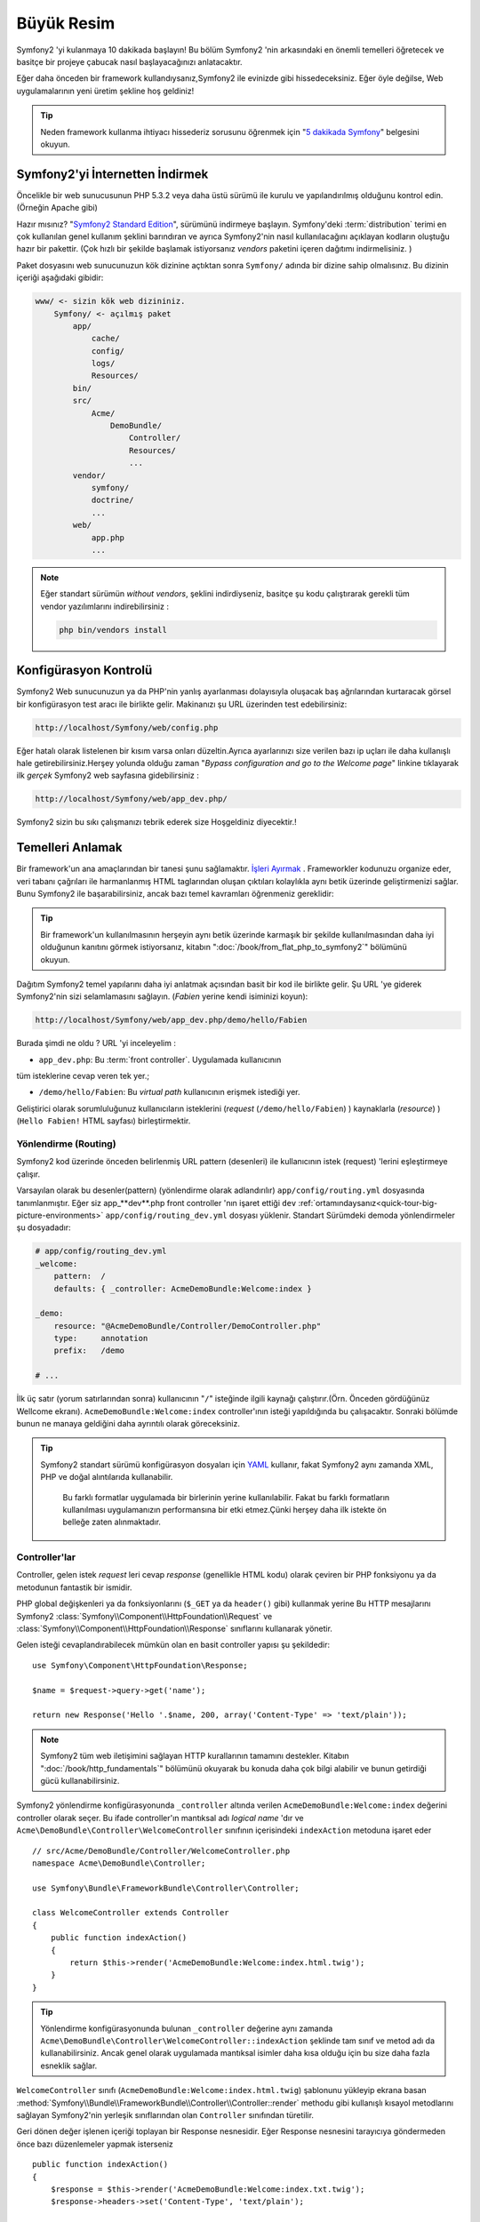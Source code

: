Büyük Resim
===========

Symfony2 'yi kulanmaya 10 dakikada başlayın! Bu bölüm Symfony2 'nin 
arkasındaki en önemli temelleri öğretecek ve basitçe bir projeye çabucak
nasıl başlayacağınızı anlatacaktır.

Eğer daha önceden bir framework kullandıysanız,Symfony2 ile evinizde gibi
hissedeceksiniz. Eğer öyle değilse, Web uygulamalarının yeni üretim şekline
hoş geldiniz!

.. tip::

    Neden framework kullanma ihtiyacı hissederiz sorusunu öğrenmek için 
    "`5 dakikada Symfony`_" belgesini okuyun.

Symfony2'yi İnternetten İndirmek
--------------------------------

Öncelikle bir web sunucusunun PHP 5.3.2 veya daha üstü sürümü ile kurulu
ve yapılandırılmış olduğunu kontrol edin. (Örneğin Apache gibi)

Hazır mısınız? "`Symfony2 Standard Edition`_", sürümünü indirmeye başlayın.
Symfony'deki :term:`distribution` terimi en çok kullanılan genel kullanım şeklini
barındıran ve ayrıca Symfony2'nin nasıl kullanılacağını açıklayan kodların 
oluştuğu hazır bir pakettir. (Çok hızlı bir şekilde başlamak istiyorsanız 
*vendors* paketini içeren dağıtımı indirmelisiniz. )

Paket dosyasını web sunucunuzun kök dizinine açtıktan sonra ``Symfony/`` 
adında bir dizine sahip olmalısınız. Bu dizinin içeriği aşağıdaki gibidir:

.. code-block:: text

    www/ <- sizin kök web dizininiz.
        Symfony/ <- açılmış paket
            app/
                cache/
                config/
                logs/
                Resources/
            bin/
            src/
                Acme/
                    DemoBundle/
                        Controller/
                        Resources/
                        ...
            vendor/
                symfony/
                doctrine/
                ...
            web/
                app.php
                ...

.. note::

    Eğer standart sürümün *without vendors*, şeklini indirdiyseniz, basitçe 
    şu kodu çalıştırarak gerekli tüm vendor yazılımlarını indirebilirsiniz :

    .. code-block:: bash

        php bin/vendors install

Konfigürasyon Kontrolü
-----------------------
Symfony2 Web sunucunuzun ya da PHP'nin yanlış ayarlanması dolayısıyla 
oluşacak baş ağrılarından kurtaracak görsel bir konfigürasyon test aracı 
ile birlikte gelir. Makinanızı şu URL üzerinden test edebilirsiniz:

.. code-block:: text

    http://localhost/Symfony/web/config.php

Eğer hatalı olarak listelenen bir kısım varsa onları düzeltin.Ayrıca ayarlarınızı
size verilen bazı ip uçları ile daha kullanışlı hale getirebilirsiniz.Herşey
yolunda olduğu zaman "*Bypass configuration and go to the Welcome page*" linkine
tıklayarak ilk *gerçek* Symfony2 web sayfasına gidebilirsiniz :

.. code-block:: text

    http://localhost/Symfony/web/app_dev.php/
Symfony2 sizin bu sıkı çalışmanızı tebrik ederek size Hoşgeldiniz diyecektir.!

.. image:: /images/quick_tour/welcome.jpg
   :align: center

Temelleri Anlamak
-----------------

Bir framework'un ana amaçlarından bir tanesi şunu sağlamaktır. 
`İşleri Ayırmak`_ .
Frameworkler kodunuzu organize eder, veri tabanı çağrıları ile harmanlanmış
HTML taglarından oluşan çıktıları kolaylıkla aynı betik üzerinde geliştirmenizi sağlar.
Bunu Symfony2 ile başarabilirsiniz, ancak bazı temel kavramları öğrenmeniz
gereklidir:

.. tip::

    Bir framework'un kullanılmasının herşeyin aynı betik üzerinde karmaşık
    bir şekilde kullanılmasından daha iyi olduğunun kanıtını görmek istiyorsanız,
    kitabın     ":doc:`/book/from_flat_php_to_symfony2`" bölümünü okuyun.

Dağıtım Symfony2 temel yapılarını daha iyi anlatmak açısından basit bir kod ile 
birlikte gelir. Şu  URL 'ye giderek Symfony2'nin sizi selamlamasını sağlayın.
(*Fabien* yerine kendi isiminizi koyun):

.. code-block:: text

    http://localhost/Symfony/web/app_dev.php/demo/hello/Fabien

.. image:: /images/quick_tour/hello_fabien.png
   :align: center

Burada şimdi ne oldu ? URL 'yi inceleyelim :

* ``app_dev.php``: Bu :term:`front controller`. Uygulamada kullanıcının 
tüm isteklerine cevap veren tek yer.;

* ``/demo/hello/Fabien``: Bu *virtual path* kullanıcının erişmek istediği yer.

Geliştirici olarak sorumluluğunuz kullanıcıların isteklerini 
(*request* (``/demo/hello/Fabien``) ) kaynaklarla (*resource*) )
(``Hello Fabien!`` HTML sayfası) birleştirmektir.

Yönlendirme (Routing)
~~~~~~~~~~~~~~~~~~~~~

Symfony2 kod üzerinde önceden belirlenmiş URL pattern (desenleri) ile 
kullanıcının istek (request) 'lerini eşleştirmeye çalışır.

Varsayılan olarak bu desenler(pattern) (yönlendirme olarak adlandırılır)
``app/config/routing.yml`` dosyasında tanımlanmıştır.
Eğer siz  app_**dev**.php front controller 'nın işaret ettiği 
``dev`` :ref:`ortamındaysanız<quick-tour-big-picture-environments>` 
``app/config/routing_dev.yml`` dosyası yüklenir. Standart Sürümdeki 
demoda yönlendirmeler şu dosyadadır:

.. code-block:: yaml

    # app/config/routing_dev.yml
    _welcome:
        pattern:  /
        defaults: { _controller: AcmeDemoBundle:Welcome:index }

    _demo:
        resource: "@AcmeDemoBundle/Controller/DemoController.php"
        type:     annotation
        prefix:   /demo

    # ...

İlk üç satır (yorum satırlarından sonra) kullanıcının "``/``" isteğinde 
ilgili kaynağı çalıştırır.(Örn. Önceden gördüğünüz Wellcome ekranı). 
``AcmeDemoBundle:Welcome:index`` controller'ının isteği yapıldığında bu çalışacaktır.
Sonraki bölümde bunun ne manaya geldiğini daha ayrıntılı olarak göreceksiniz.

.. tip::

    Symfony2 standart sürümü konfigürasyon dosyaları için `YAML`_ kullanır,
    fakat Symfony2 aynı zamanda XML, PHP ve doğal alıntılarıda kullanabilir.
	Bu farklı formatlar uygulamada bir birlerinin yerine kullanılabilir.
	Fakat bu farklı formatların kullanılması uygulamanızın performansına bir
	etki etmez.Çünki herşey daha ilk istekte ön belleğe zaten alınmaktadır.

Controller'lar
~~~~~~~~~~~~~~

Controller, gelen istek *request* leri cevap *response* (genellikle HTML kodu) 
olarak çeviren bir PHP fonksiyonu ya da metodunun fantastik bir ismidir. 

PHP global değişkenleri ya da fonksiyonlarını (``$_GET`` ya da  ``header()`` gibi)
kullanmak yerine Bu HTTP mesajlarını Symfony2 
:class:`Symfony\\Component\\HttpFoundation\\Request`
ve :class:`Symfony\\Component\\HttpFoundation\\Response` sınıflarını 
kullanarak yönetir.

Gelen isteği cevaplandırabilecek mümkün olan en basit controller yapısı 
şu şekildedir::

    use Symfony\Component\HttpFoundation\Response;

    $name = $request->query->get('name');

    return new Response('Hello '.$name, 200, array('Content-Type' => 'text/plain'));

.. note::

    Symfony2 tüm web iletişimini sağlayan HTTP kurallarının tamamını destekler.
    Kitabın ":doc:`/book/http_fundamentals`" bölümünü okuyarak bu konuda daha çok 
    bilgi alabilir ve bunun getirdiği gücü kullanabilirsiniz.

Symfony2 yönlendirme konfigürasyonunda  ``_controller`` altında verilen
``AcmeDemoBundle:Welcome:index`` değerini controller olarak seçer. 
Bu ifade controller'ın mantıksal adı *logical name* 'dır ve 
``Acme\DemoBundle\Controller\WelcomeController`` sınıfının içerisindeki 
``indexAction`` metoduna işaret eder ::

    // src/Acme/DemoBundle/Controller/WelcomeController.php
    namespace Acme\DemoBundle\Controller;

    use Symfony\Bundle\FrameworkBundle\Controller\Controller;

    class WelcomeController extends Controller
    {
        public function indexAction()
        {
            return $this->render('AcmeDemoBundle:Welcome:index.html.twig');
        }
    }

.. tip::

    Yönlendirme konfigürasyonunda bulunan  ``_controller`` değerine aynı 
    zamanda  ``Acme\DemoBundle\Controller\WelcomeController::indexAction`` 
    şeklinde tam sınıf ve metod adı da kullanabilirsiniz. Ancak genel olarak
    uygulamada mantıksal isimler daha kısa olduğu için bu size daha fazla
    esneklik sağlar.


``WelcomeController`` sınıfı (``AcmeDemoBundle:Welcome:index.html.twig``) şablonunu yükleyip ekrana basan 
:method:`Symfony\\Bundle\\FrameworkBundle\\Controller\\Controller::render` methodu gibi kullanışlı kısayol 
metodlarını sağlayan Symfony2'nin yerleşik sınıflarından olan ``Controller`` sınıfından türetilir.

Geri dönen değer işlenen içeriği toplayan bir Response nesnesidir. Eğer Response nesnesini tarayıcıya
göndermeden önce  bazı düzenlemeler yapmak isterseniz ::

    public function indexAction()
    {
        $response = $this->render('AcmeDemoBundle:Welcome:index.txt.twig');
        $response->headers->set('Content-Type', 'text/plain');

        return $response;
    }

şeklinde kullanmalısınız. Ne şekilde yaptığınız önemli değil. Kontroller'ınızın ana amacı
her zaman ``Response`` nesnesini geri döndürmektir. Bu ``Response`` nesnesi HTML kodunu
oluşturabilir iken aynı zamanda bir yeniden yönlendirme (redirect) işleminide yapabilir ya da
``Content-Type`` başlığında ``image/jpg`` ayarlandığı zaman bir JPG içeriğide döndürebilir.

.. tip::

   ``Controller`` ana sınıgını genişletme işi tercihandır. Aslında bir controller,
   basit bir PHP fonksiyonuda olabilir bir PHP kapatma fonksiyonuda olabilir (closure).
   ":doc:`The Controller</book/controller>`" bölümü Symfony2 Controller'ları hakkındaki
   herşeyi anlatmaktadır.

``AcmeDemoBundle:Welcome:index.html.twig`` isimli şablon adı 
``AcmeDemoBundle`` (``src/Acme/DemoBundle`` da bulunan)
içerisindeki ``Resources/views/Welcome/index.html.twig`` 
dosyasını işaret eden mantıksal bir addır.
 
Bunun neden çok kullanışlı olduğu Bundle kısmında açıklanacaktır.

Şimdi yeniden yönlendirme (routing) konfigürasyonuna bakalım ve ``_demo``
anahtarını bulalım :

.. code-block:: yaml

    # app/config/routing_dev.yml
    _demo:
        resource: "@AcmeDemoBundle/Controller/DemoController.php"
        type:     annotation
        prefix:   /demo


Symfony2 YAML, XML, PHP  olarak farklı kaynaklardaki dosyalardan 
ya da PHP kodunun içerisine gömülmüş Annotation (belirteç)
lardan yönlendirme ayarlarını okuyabilir / içeri aktarabilir (import).

Burada ``@AcmeDemoBundle/Controller/DemoController.php`` dosyasının
*mantıksal* (logical) isimi ile işaret ettiği 
``src/Acme/DemoBundle/Controller/DemoController.php``
dosyası verilmiştir. Bu dosyadada yönlendirmeler action metodları 
için yönlendirmeler belirteç(Annotation) olarak verilmiştir:: 

    // src/Acme/DemoBundle/Controller/DemoController.php
    use Sensio\Bundle\FrameworkExtraBundle\Configuration\Route;
    use Sensio\Bundle\FrameworkExtraBundle\Configuration\Template;

    class DemoController extends Controller
    {
        /**
         * @Route("/hello/{name}", name="_demo_hello")
         * @Template()
         */
        public function helloAction($name)
        {
            return array('name' => $name);
        }

        // ...
    }

``@Route()`` belirteci  ``/hello/{name}`` patterni (deseni) ile 
``helloAction`` metodunu ile eşleşen bir kodu çalıştıran bir yönlendirmeyi 
temsil eder. ``{name}`` şeklinde küme parantezleri arasında ifade edilen 
bu değişken yertutucu (placeholder) olarak ifade edilir. Görebildiğiniz gibi
metodun ``$name`` argümanını işaret eder.

.. note::

    Belirteçler (annotation) PHP tarafından doğal (native) olarak desteklenmez.
    Symfony2 belirteçleri framework davranışlarını daha basit bir şekilde konfigüre
    etmek ve sonraki koda aktarmak için kullanır.

Controller koduna daha yakından bakarsanız,görebileceğiniz gibi şablonu render etmek için
önceden ``Response`` nesnesi kullanılmuştı. Şimdi ise sadece bir dize (array) döndürülmekte.
``@Template()`` belirteci Symfony'ye controller'ın return kısmındaki array içerisinde 
belirtilen her değeri şablona aktarmasını söyler. Şablonun adı ilgili controller'ın adıdır. 
Bu yüzden bu örnekte ``AcmeDemoBundle:Demo:hello.html.twig`` şablonu render edilmiştir. 

.. tip::

    ``@Route()`` ve ``@Template()`` belirteçleri bu öğreticide gösterilen örneklerdekinden
    çok daha fazlasını yapabilir. Bunun için resmi dokümanlardaki "`controller içinde belirteçler`_" başlıklı bölümü
    okuyun.

Şablonlar
~~~~~~~~~

Controller,  
``src/Acme/DemoBundle/Resources/views/Demo/hello.html.twig`` şablonunu render eder 
(ya da eğer mantıksal ad kullandıysanız ``AcmeDemoBundle:Demo:hello.html.twig``):

.. code-block:: jinja

    {# src/Acme/DemoBundle/Resources/views/Demo/hello.html.twig #}
    {% extends "AcmeDemoBundle::layout.html.twig" %}

    {% block title "Hello " ~ name %}

    {% block content %}
        <h1>Hello {{ name }}!</h1>
    {% endblock %}

Symfony2 varsayılan şablon motoru olarak Twig'i kullabildiği gibi eğer isterseniz
geleneksel PHP şablonlarını da kullabilirsiniz. Sonraki bölümde şablonların Symfony2'de
nasıl kullanılacağına bir giriş yapılacaktır.

Bundle'lar
~~~~~~~~~~

:term:`bundle` kelimesi neden çok fazla kullandığımızı merak etmiş olabilirsiniz.
Uygulamanızı oluşturan yazdığınız tüm kodlar bundle yapısı içerisinde organize olurlar.

Symfony2'de bunde'lar geliştiricilerle tek özelliği olan (bir blog, bir forum) ve bu iş için pek
çok dosyadan oluşan (PHP dosyaları, stil şablonları, Javascriptler, resimler...) bir 
yapıda ortak bir dilde konuşur.

Bundan sonra ``AcmeDemoBundle`` adlı bir bundle ile çalışıyoruz. 
Bundle'lar hakkında daha fazla bilgiyi bu öğretiinin son bölümünde öğreneceksiniz.


.. _quick-tour-big-picture-environments:

Environments (Ortamlar)
-----------------------
-----------------------

Symfony2'nin çıktı sayfasına daha dikkatli bakarsanız Symfony2'nin nasıl
çalıştığını daha iyi anlayabilirsiniz.Symfony2 logosunun altındaki küçük
bara dikkat edin. Bu "Web Debug Araç Çubuğu" olarak geçer ve geliştiricilerin
en iyi arkadaşıdır.

.. image:: /images/quick_tour/web_debug_toolbar.png
   :align: center

Fakat bu sadece buzdağının görünen yüzü yukarıdaki bu acayip 16'lık (hex
adecimal) koda tıkladığınız zaman karşınıza Symfony2'nin başka bir 
kullanışlı aracı olan profiler gelecektir.

.. image:: /images/quick_tour/profiler.png
   :align: center

Elbette uygulamamızın nihai halinde bu araçları göstermek istemeyiz. Buda  
``web/`` klasöründeki (``app.php``) adındaki nihai ugulamanın front controller
dosyasının varlığını açıklar.

.. code-block:: text

    http://localhost/Symfony/web/app.php/demo/hello/Fabien

Ve eğer apache suncusu üzerinde ``mod_rewrite`` açıksa URL satırından 
``app.php`` kısmını da çıkartabilirsiniz:

.. code-block:: text

    http://localhost/Symfony/web/demo/hello/Fabien

Son olarak, uygulamanın çalışacağı sunucuda , web kök klasörünü ``web/`` 
gizleyecek şekilde ayarlayarak daha düzgün bir URL gösterebilirsiniz:

.. code-block:: text

    http://localhost/demo/hello/Fabien

.. note::

    Bu üç URL adresinin sadece URL adreslerini uygulamanın
    çalışacağı sunucuda nasıl görüleceğini (mod_rewrite ile ya da 
    mod_rewrite olmadan) **örneklemek** amacıyla verildiğini unutmayın.
    Eğer *Symfony Standart Sürüm* 'ü uzaktaki sunucuya kurduysanız
    *AcmeDemoBundle* sadece dev ortamında çalıştığı ve yönlendirmeleri 
    *app/config/routing_dev.yml* dosyasından aldığı için 404 
    hatası alabilirsiniz.


Uygulamanızın daha hızlı cevap vermesi için Symfony2 ``app/cache/`` dizini
altında ön bellekleme yapar. Geliştirme ortamında (``app_dev.php``) yapılan
her kod ya da konfigürasyon değişikliğinde bu ön bellek otomatik olarak 
boşaltılır. Ancak uygulama ortamında (``app.php``) performans ana unsur
olduğu için bu yapılmaz. Buda neden geliştirme ortamında çalışmanız 
gerektiğini açıklar.

Verilen uygulamanın farklı :term:`ortamları<environment>` sadece kendi
konfigürasyonlarında ayrılırlar. Aslında bir konfigürasyon diğer birinden
kalıtım sağlayabilir:

.. code-block:: yaml

    # app/config/config_dev.yml
    imports:
        - { resource: config.yml }

    web_profiler:
        toolbar: true
        intercept_redirects: false

``dev`` çevresi (``config_dev.yml konfigürasyon dosyasını yükler) genel
``config.yml`` dosyasını içeri aktarır (import) ve onu bu örnekte web debug toolbar
'ı açık olacak şekilde değiştirir.

Son Söz
-------

Tebrikler!  Symfony2 kodundaki ilk lezzeti tattınız. O kadar zor değil değil mi ?
Daha çok araştırılacak şey var ancak Symfony2'nin nasıl web sitelerini çabuk
ve hızlı bir şekilde geliştirdiğini gördünüz. Eğer Symfony2 hakkında daha fazlasını
öğrenmeye meraklı iseniz, sonraki ":doc:`Görünüm (view)<the_view>`" bölümüne dalabilirsiniz.


.. _Symfony2 Standard Edition:      http://symfony.com/download
.. _5 dakikada Symfony:             http://symfony.com/symfony-in-five-minutes
.. _İşleri ayırmak:         http://en.wikipedia.org/wiki/Separation_of_concerns
.. _YAML:                           http://www.yaml.org/
.. _controller içinde belirteçler:  http://symfony.com/doc/current/bundles/SensioFrameworkExtraBundle/index.html#annotations-for-controllers
.. _Twig:                           http://twig.sensiolabs.org/
